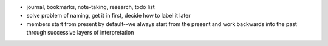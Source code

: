 - journal, bookmarks, note-taking, research, todo list
- solve problem of naming, get it in first, decide how to label it later
- members start from present by default--we always start from the present and work backwards into the past through successive layers of interpretation

